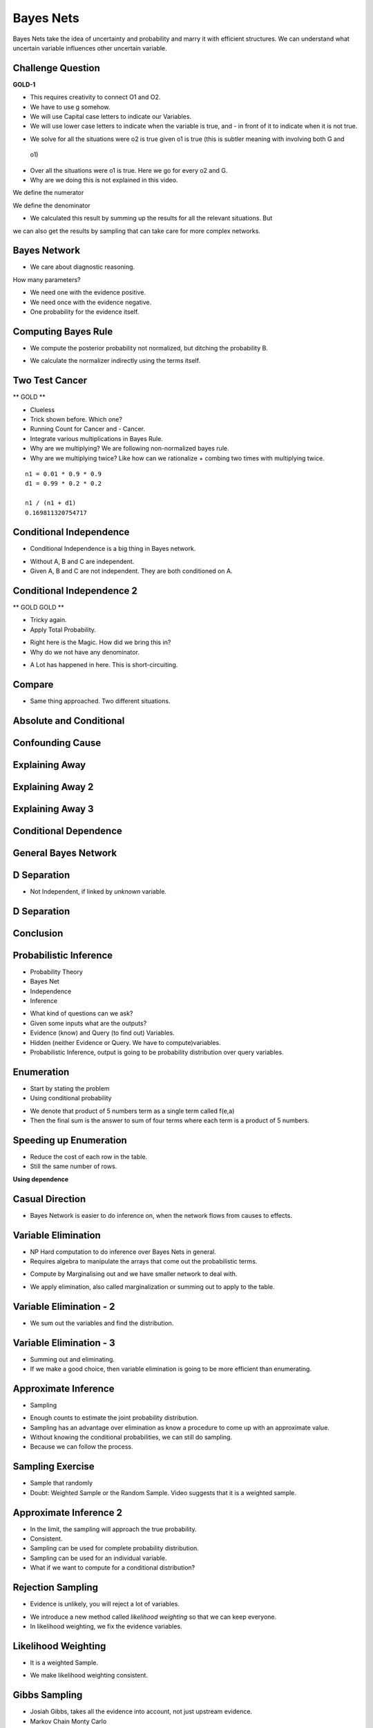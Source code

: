 Bayes Nets
==========

Bayes Nets take the idea of uncertainty and probability  and marry it with efficient structures. We can understand
what uncertain variable influences other uncertain variable.


Challenge Question
------------------

**GOLD-1**


.. image:: https://dl.dropbox.com/s/pvo18qlb1gekh1b/Screenshot%202017-02-24%2001.31.30.png
   :align: center
   :height: 300
   :width: 450

* This requires creativity to connect O1 and O2.
* We have to use g somehow.
* We will use Capital case letters to indicate our Variables.
* We will use lower case letters to indicate when the variable is true, and - in front of it to indicate when it is
  not true.

.. image:: https://dl.dropbox.com/s/zs0lzjj1yjppw7u/Screenshot%202017-02-24%2001.37.42.png
   :align: center
   :height: 300
   :width: 450

* We solve for all the situations were o2 is true given o1 is true (this is subtler meaning with involving both G and
 o1)
* Over all the situations were o1 is true. Here we go for every o2 and G.
* Why are we doing this is not explained in this video.


We define the numerator

.. image:: https://dl.dropbox.com/s/cz3atf9kxehtpyo/Screenshot%202017-02-24%2001.42.50.png
   :align: center
   :height: 300
   :width: 450

We define the denominator

.. image:: https://dl.dropbox.com/s/smv3gpgs25fumh3/Screenshot%202017-02-24%2001.44.10.png
   :align: center
   :height: 300
   :width: 450

* We calculated this result by summing up the results for all the relevant situations. But
we can also get the results by sampling that can take care for more complex networks.


Bayes Network
-------------

* We care about diagnostic reasoning.

.. image::  https://dl.dropbox.com/s/uxu1x138ciwkph3/Screenshot%202017-02-24%2002.25.44.png
   :align: center
   :height: 300
   :width: 450

How many parameters?

* We need one with the evidence positive.
* We need once with the evidence negative.
* One probability for the evidence itself.


.. image:: https://dl.dropbox.com/s/zhexycql503lp27/Screenshot%202017-02-24%2002.27.40.png
   :align: center
   :height: 300
   :width: 450


Computing Bayes Rule
--------------------

* We compute the posterior probability not normalized, but ditching the probability B.

.. image::  https://dl.dropbox.com/s/a3y7xt379zumi17/Screenshot%202017-02-24%2002.31.42.png
   :align: center
   :height: 300
   :width: 450

* We calculate the normalizer indirectly using the terms itself.

.. image:: https://dl.dropbox.com/s/d1t91jrqma5l8op/Screenshot%202017-02-24%2002.33.07.png
   :align: center
   :height: 300
   :width: 450


Two Test Cancer
---------------

** GOLD **

.. image:: https://dl.dropbox.com/s/tmirw03l9x2fppb/Screenshot%202017-02-24%2002.45.44.png
   :align: center
   :height: 300
   :width: 450

* Clueless
* Trick shown before. Which one?
* Running Count for Cancer and - Cancer.
* Integrate various multiplications in Bayes Rule.
* Why are we multiplying? We are following non-normalized bayes rule.
* Why are we multiplying twice? Like how can we rationalize + combing two times with multiplying twice.

::

   n1 = 0.01 * 0.9 * 0.9
   d1 = 0.99 * 0.2 * 0.2

   n1 / (n1 + d1)
   0.169811320754717


.. image:: https://dl.dropbox.com/s/i2e1s2e8v120scs/Screenshot%202017-02-24%2002.56.24.png
   :align: center
   :height: 300
   :width: 450

Conditional Independence
------------------------

.. image:: https://dl.dropbox.com/s/6rxgvmxfphe8298/Screenshot%202017-02-24%2002.59.44.png
   :align: center
   :height: 300
   :width: 450

* Conditional Independence is a big thing in Bayes network.

.. image:: https://dl.dropbox.com/s/16dy6pv5faer4tv/Screenshot%202017-02-24%2003.01.37.png
   :align: center
   :height: 300
   :width: 450

* Without A, B and C are independent.
* Given A, B and C are not independent. They are both conditioned on A.

Conditional Independence 2
--------------------------

** GOLD  GOLD **

* Tricky again.
* Apply Total Probability.

.. image:: https://dl.dropbox.com/s/332s5ikar2v0zwq/Screenshot%202017-02-24%2003.20.48.png
   :align: center
   :height: 300
   :width: 450

.. image:: https://dl.dropbox.com/s/7ygv4e7fuf4ak8s/Screenshot%202017-02-24%2003.24.27.png
   :align: center
   :height: 300
   :width: 450

* Right here is the Magic. How did we bring this in?
* Why do we not have any denominator.


.. image:: https://dl.dropbox.com/s/kns1stjd71zjbjw/Screenshot%202017-02-24%2004.09.18.png
   :align: center
   :height: 300
   :width: 450

* A Lot has happened in here. This is short-circuiting.

.. image:: https://dl.dropbox.com/s/55g9nnv0fyvcok6/Screenshot%202017-02-24%2004.16.23.png
   :align: center
   :height: 300
   :width: 450

.. image:: https://dl.dropbox.com/s/asqdlqjzsmxnx2d/Screenshot%202017-02-24%2004.17.38.png
   :align: center
   :height: 300
   :width: 450

Compare
-------

* Same thing approached. Two different situations.

.. image:: https://dl.dropbox.com/s/smv3gpgs25fumh3/Screenshot%202017-02-24%2001.44.10.png
   :align: center
   :height: 300
   :width: 450

.. image:: https://dl.dropbox.com/s/55g9nnv0fyvcok6/Screenshot%202017-02-24%2004.16.23.png
   :align: center
   :height: 300
   :width: 450

Absolute and Conditional
------------------------

.. image:: https://dl.dropbox.com/s/bbrqxphfi6nmomr/Screenshot%202017-02-24%2020.29.05.png
   :align: center
   :height: 300
   :width: 450



Confounding Cause
-----------------

.. image:: https://dl.dropbox.com/s/ejn4qwdu4isw3h1/Screenshot%202017-02-24%2008.50.54.png
   :align: center
   :height: 300
   :width: 450

Explaining Away
---------------

.. image:: https://dl.dropbox.com/s/g1jiqnre3ia32d3/Screenshot%202017-02-24%2008.52.17.png
   :align: center
   :height: 300
   :width: 450

.. image:: https://dl.dropbox.com/s/yeutvmix4hyq57f/Screenshot%202017-02-24%2008.53.30.png
   :align: center
   :height: 300
   :width: 450

Explaining Away 2
-----------------

.. image:: https://dl.dropbox.com/s/jxn9a02cutmwpcr/Screenshot%202017-02-24%2021.13.27.png
   :align: center
   :height: 300
   :width: 450

Explaining Away 3
-----------------

.. image:: https://dl.dropbox.com/s/a2k3gjkpfsh6f5g/Screenshot%202017-02-24%2021.19.44.png
   :align: center
   :height: 300
   :width: 450


Conditional Dependence
----------------------

.. image:: https://dl.dropbox.com/s/04ab2uph1r2vkzz/Screenshot%202017-02-24%2021.21.12.png
   :align: center
   :height: 300
   :width: 450


General Bayes Network
---------------------


.. image::  https://dl.dropbox.com/s/nbf2tor4yz0bbp5/Screenshot%202017-02-24%2021.22.38.png
   :align: center
   :height: 300
   :width: 450

.. image:: https://dl.dropbox.com/s/vt82z3mdkplpufi/Screenshot%202017-02-24%2021.24.20.png
   :align: center
   :height: 300
   :width: 450


D Separation
------------

.. image:: https://dl.dropbox.com/s/xb21x38u6qc1lmx/Screenshot%202017-02-24%2021.25.32.png
   :align: center
   :height: 300
   :width: 450

* Not Independent, if linked by *unknown* variable.

.. image:: https://dl.dropbox.com/s/uhzgjhwfc2vxoqi/Screenshot%202017-02-24%2021.26.33.png
   :align: center
   :height: 300
   :width: 450

D Separation
------------

.. image:: https://dl.dropbox.com/s/1d9cb70w42f99qq/Screenshot%202017-02-24%2021.28.08.png
   :align: center
   :height: 300
   :width: 450


Conclusion
----------

.. image:: https://dl.dropbox.com/s/imppwbjtti4pkua/Screenshot%202017-02-24%2021.29.41.png
   :align: center
   :height: 300
   :width: 450

Probabilistic Inference
-----------------------

* Probability Theory
* Bayes Net
* Independence
* Inference

.. image:: https://dl.dropbox.com/s/fmbg4knfrkdz5qs/Screenshot%202017-02-25%2005.52.20.png
   :align: center
   :height: 300
   :width: 450

* What kind of questions can we ask?
* Given some inputs what are the outputs?
* Evidence (know) and Query (to find out) Variables.
* Hidden (neither Evidence or Query. We have to compute)variables.
* Probabilistic Inference, output is going to be probability distribution over query variables.

.. image:: https://dl.dropbox.com/s/r09675e4drswgfd/Screenshot%202017-02-25%2005.55.57.png
   :align: center
   :height: 300
   :width: 450

Enumeration
-----------

* Start by stating the problem
* Using conditional probability

.. image:: https://dl.dropbox.com/s/xbhakaxuezhxnep/Screenshot%202017-02-25%2005.59.12.png
   :align: center
   :height: 300
   :width: 450

.. image:: https://dl.dropbox.com/s/6pyyuk13ymf4c01/Screenshot%202017-02-25%2006.01.44.png
   :align: center
   :height: 300
   :width: 450

.. image:: https://dl.dropbox.com/s/w9lajc4h2wqvnmz/Screenshot%202017-02-25%2006.02.35.png
   :align: center
   :height: 300
   :width: 450

* We denote that product of 5 numbers term as a single term called f(e,a)
* Then the final sum is the answer to sum of four terms where each term is a product of 5 numbers.

.. image:: https://dl.dropbox.com/s/6rqq7gv64ko5ywq/Screenshot%202017-02-25%2006.04.57.png
   :align: center
   :height: 300
   :width: 450

.. image:: https://dl.dropbox.com/s/h1do4kipzng82t3/Screenshot%202017-02-25%2006.05.27.png
   :align: center
   :height: 300
   :width: 450

Speeding up Enumeration
-----------------------

.. image:: https://dl.dropbox.com/s/h1kqmgznefudqzt/Screenshot%202017-02-25%2006.18.58.png
   :align: center
   :height: 300
   :width: 450

* Reduce the cost of each row in the table.
* Still the same number of rows.


**Using dependence**

.. image:: https://dl.dropbox.com/s/ztn5wq66p08c6pq/Screenshot%202017-02-25%2006.23.33.png
   :align: center
   :height: 300
   :width: 450


Casual Direction
----------------

* Bayes Network is easier to do inference on, when the network flows from causes to effects.


Variable Elimination
--------------------

* NP Hard computation to do inference over Bayes Nets in general.
* Requires algebra to manipulate the arrays that come out the probabilistic terms.

.. image:: https://dl.dropbox.com/s/q0ufdgn4h6ci0p4/Screenshot%202017-02-25%2006.35.05.png
   :align: center
   :height: 300
   :width: 450

* Compute by Marginalising out and we have smaller network to deal with.

.. image:: https://dl.dropbox.com/s/7zms1cwvz9l2ggc/Screenshot%202017-02-25%2006.38.29.png
   :align: center
   :height: 300
   :width: 450

* We apply elimination, also called marginalization or summing out to apply to the table.

.. image:: https://dl.dropbox.com/s/yij3e5xs0mib8gx/Screenshot%202017-02-25%2006.41.32.png
   :align: center
   :height: 300
   :width: 450

Variable Elimination - 2
------------------------

* We sum out the variables and find the distribution.

.. image:: https://dl.dropbox.com/s/7tnknw21tihfz0j/Screenshot%202017-02-25%2006.43.37.png
   :align: center
   :height: 300
   :width: 450

Variable Elimination - 3
------------------------

.. image:: https://dl.dropbox.com/s/z706dpnoslrfxl1/Screenshot%202017-02-25%2006.46.06.png
   :align: center
   :height: 300
   :width: 450

* Summing out and eliminating.
* If we make a good choice, then variable elimination is going to be more efficient than enumerating.


Approximate Inference
---------------------

* Sampling

.. image:: https://dl.dropbox.com/s/uvfz2og3pbsbp33/Screenshot%202017-02-25%2006.51.24.png
   :align: center
   :height: 300
   :width: 450

* Enough counts to estimate the joint probability distribution.
* Sampling has an advantage over elimination as know a procedure to come up with an approximate value.
* Without knowing the conditional probabilities, we can still do sampling.
* Because we can follow the process.

Sampling Exercise
-----------------

* Sample that randomly
* Doubt: Weighted Sample or the Random Sample. Video suggests that it is a weighted sample.

.. image:: https://dl.dropbox.com/s/c34wjhd6p3heqvs/Screenshot%202017-02-25%2007.02.35.png
   :align: center
   :height: 300
   :width: 450

Approximate Inference 2
-----------------------

* In the limit, the sampling will approach the true probability.
* Consistent.
* Sampling can be used for complete probability distribution.
* Sampling can be used for an individual variable.

* What if we want to compute for a conditional distribution?

.. image:: https://dl.dropbox.com/s/dlvkzx2r6dudecx/Screenshot%202017-02-25%2007.13.39.png
   :align: center
   :height: 300
   :width: 450

Rejection Sampling
------------------

* Evidence is unlikely, you will reject a lot of variables.

.. image:: https://dl.dropbox.com/s/i3qv2e1svcmecer/Screenshot%202017-02-25%2007.22.37.png
   :align: center
   :height: 300
   :width: 450

* We introduce a new method called *likelihood weighting* so that we can keep everyone.
* In likelihood weighting, we fix the evidence variables.

.. image::  https://dl.dropbox.com/s/4osmw87r1l3u4ft/Screenshot%202017-02-25%2007.23.40.png
   :align: center
   :height: 300
   :width: 450

Likelihood Weighting
--------------------

.. image:: https://dl.dropbox.com/s/xjhlsqbshnp4mik/Screenshot%202017-02-25%2007.26.11.png
   :align: center
   :height: 300
   :width: 450

* It is a weighted Sample.

.. image:: https://dl.dropbox.com/s/cc4jr3zd3dwtly5/Screenshot%202017-02-25%2007.28.37.png
   :align: center
   :height: 300
   :width: 450

* We make likelihood weighting consistent.

Gibbs Sampling
--------------

* Josiah Gibbs, takes all the evidence into account, not just upstream evidence.
* Markov Chain Monty Carlo
* We have a set of variables, we re-sample just one variable at a time conditioned on all the others.
* Select one non-evidence variable and resample it on all other variables.

.. image:: https://dl.dropbox.com/s/rnr442leqpjpuuu/Screenshot%202017-02-25%2007.34.54.png
   :align: center
   :height: 300
   :width: 450

* We end up walking around the variables.
* The samples are dependent.
* They are very similar.
* The technique is consistent.
